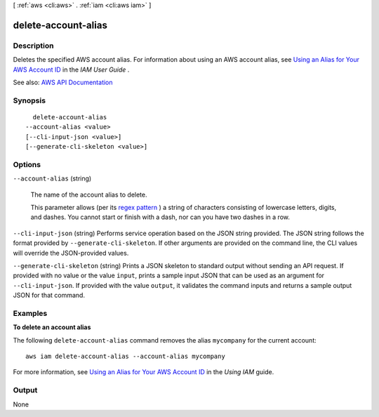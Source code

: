 [ :ref:`aws <cli:aws>` . :ref:`iam <cli:aws iam>` ]

.. _cli:aws iam delete-account-alias:


********************
delete-account-alias
********************



===========
Description
===========



Deletes the specified AWS account alias. For information about using an AWS account alias, see `Using an Alias for Your AWS Account ID <http://docs.aws.amazon.com/IAM/latest/UserGuide/AccountAlias.html>`_ in the *IAM User Guide* .



See also: `AWS API Documentation <https://docs.aws.amazon.com/goto/WebAPI/iam-2010-05-08/DeleteAccountAlias>`_


========
Synopsis
========

::

    delete-account-alias
  --account-alias <value>
  [--cli-input-json <value>]
  [--generate-cli-skeleton <value>]




=======
Options
=======

``--account-alias`` (string)


  The name of the account alias to delete.

   

  This parameter allows (per its `regex pattern <http://wikipedia.org/wiki/regex>`_ ) a string of characters consisting of lowercase letters, digits, and dashes. You cannot start or finish with a dash, nor can you have two dashes in a row.

  

``--cli-input-json`` (string)
Performs service operation based on the JSON string provided. The JSON string follows the format provided by ``--generate-cli-skeleton``. If other arguments are provided on the command line, the CLI values will override the JSON-provided values.

``--generate-cli-skeleton`` (string)
Prints a JSON skeleton to standard output without sending an API request. If provided with no value or the value ``input``, prints a sample input JSON that can be used as an argument for ``--cli-input-json``. If provided with the value ``output``, it validates the command inputs and returns a sample output JSON for that command.



========
Examples
========

**To delete an account alias**

The following ``delete-account-alias`` command removes the alias ``mycompany`` for the current account::

  aws iam delete-account-alias --account-alias mycompany

For more information, see `Using an Alias for Your AWS Account ID`_ in the *Using IAM* guide.

.. _`Using an Alias for Your AWS Account ID`: http://docs.aws.amazon.com/IAM/latest/UserGuide/AccountAlias.html


======
Output
======

None